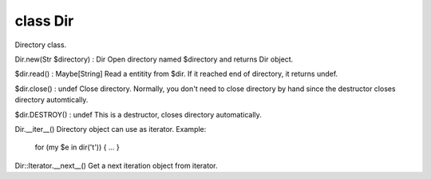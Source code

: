 class Dir
==========

Directory class.
 

Dir.new(Str $directory) : Dir
Open directory named $directory and returns Dir object.
 

$dir.read() : Maybe[String]
Read a entitity from $dir.
If it reached end of directory, it returns undef.
 

$dir.close() : undef
Close directory.
Normally, you don't need to close directory by hand since the destructor closes directory automtically.
 

$dir.DESTROY() : undef
This is a destructor, closes directory automatically.
 

Dir.__iter__()
Directory object can use as iterator.
Example:
  for (my $e in dir('t')) { ... }
 

Dir::Iterator.__next__()
Get a next iteration object from iterator.
 

